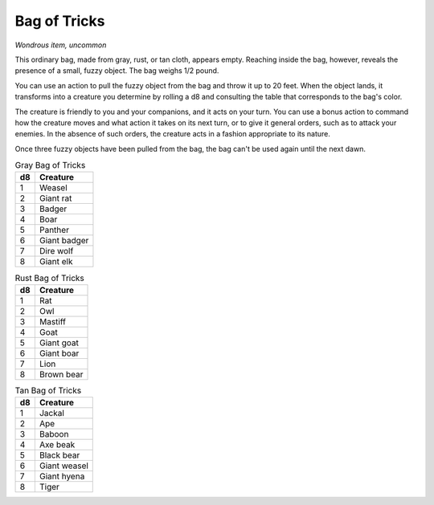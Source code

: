 Bag of Tricks
~~~~~~~~~~~~~


.. https://stackoverflow.com/questions/11984652/bold-italic-in-restructuredtext

.. raw:: html

   <style type="text/css">
     span.bolditalic {
       font-weight: bold;
       font-style: italic;
     }
   </style>

.. role:: bi
   :class: bolditalic


*Wondrous item, uncommon*

This ordinary bag, made from gray, rust, or tan cloth, appears empty.
Reaching inside the bag, however, reveals the presence of a small, fuzzy
object. The bag weighs 1/2 pound.

You can use an action to pull the fuzzy object from the bag and throw it
up to 20 feet. When the object lands, it transforms into a creature you
determine by rolling a d8 and consulting the table that corresponds to
the bag's color.

The creature is friendly to you and your companions, and it acts on your
turn. You can use a bonus action to command how the creature moves and
what action it takes on its next turn, or to give it general orders,
such as to attack your enemies. In the absence of such orders, the
creature acts in a fashion appropriate to its nature.

Once three fuzzy objects have been pulled from the bag, the bag can't be
used again until the next dawn.

.. table:: Gray Bag of Tricks

  +----+----------------+
  | d8 | Creature       |
  +====+================+
  | 1  | Weasel         |
  +----+----------------+
  | 2  | Giant rat      |
  +----+----------------+
  | 3  | Badger         |
  +----+----------------+
  | 4  | Boar           |
  +----+----------------+
  | 5  | Panther        |
  +----+----------------+
  | 6  | Giant badger   |
  +----+----------------+
  | 7  | Dire wolf      |
  +----+----------------+
  | 8  | Giant elk      |
  +----+----------------+

.. table:: Rust Bag of Tricks

  +----+----------------+
  | d8 | Creature       |
  +====+================+
  | 1  | Rat            |
  +----+----------------+
  | 2  | Owl            |
  +----+----------------+
  | 3  | Mastiff        |
  +----+----------------+
  | 4  | Goat           |
  +----+----------------+
  | 5  | Giant goat     |
  +----+----------------+
  | 6  | Giant boar     |
  +----+----------------+
  | 7  | Lion           |
  +----+----------------+
  | 8  | Brown bear     |
  +----+----------------+

.. table:: Tan Bag of Tricks

  +----+----------------+
  | d8 | Creature       |
  +====+================+
  | 1  | Jackal         |
  +----+----------------+
  | 2  | Ape            |
  +----+----------------+
  | 3  | Baboon         |
  +----+----------------+
  | 4  | Axe beak       |
  +----+----------------+
  | 5  | Black bear     |
  +----+----------------+
  | 6  | Giant weasel   |
  +----+----------------+
  | 7  | Giant hyena    |
  +----+----------------+
  | 8  | Tiger          |
  +----+----------------+
